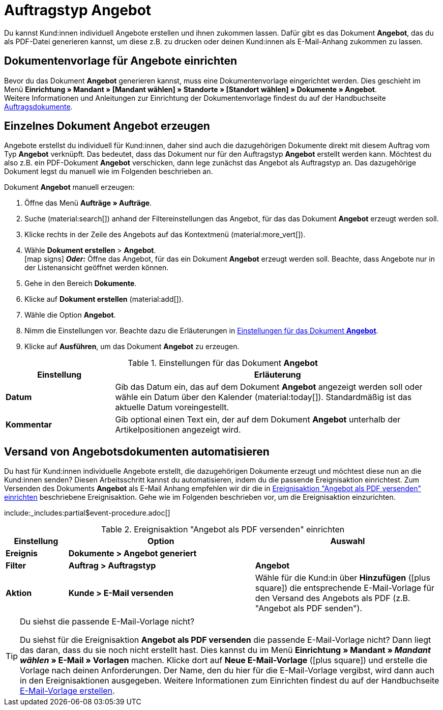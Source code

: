 = Auftragstyp Angebot

:keywords: Angebot, Angebote, Angebot erzeugen, Angebotsdokument, Dokumentvorlage Angebot
:author: team-order-core, team-docs-automation
:description: Erfahre, wie du anhand des Auftragstyps Angebot Angebote erstellst und als PDF-Datei generierst, um sie deinen Kund:innen zuzuschicken. Lerne außerdem, wie du den Versand von Angebotsdokumenten automatisierst.

Du kannst Kund:innen individuell Angebote erstellen und ihnen zukommen lassen. Dafür gibt es das Dokument *Angebot*, das du als PDF-Datei generieren kannst, um diese z.B. zu drucken oder deinen Kund:innen als E-Mail-Anhang zukommen zu lassen.

[#document-template-offer]
== Dokumentenvorlage für Angebote einrichten

Bevor du das Dokument *Angebot* generieren kannst, muss eine Dokumentenvorlage eingerichtet werden. Dies geschieht im Menü *Einrichtung » Mandant » [Mandant wählen] » Standorte » [Standort wählen] » Dokumente » Angebot*. +
Weitere Informationen und Anleitungen zur Einrichtung der Dokumentenvorlage findest du auf der Handbuchseite xref:auftraege:auftragsdokumente.adoc#[Auftragsdokumente].

[#create-document-offer]
== Einzelnes Dokument Angebot erzeugen

Angebote erstellst du individuell für Kund:innen, daher sind auch die dazugehörigen Dokumente direkt mit diesem Auftrag vom Typ *Angebot* verknüpft. Das bedeutet, dass das Dokument nur für den Auftragstyp *Angebot* erstellt werden kann. Möchtest du also z.B. ein PDF-Dokument *Angebot* verschicken, dann lege zunächst das Angebot als Auftragstyp an. Das dazugehörige Dokument legst du manuell wie im Folgenden beschrieben an.

[.instruction]
Dokument *Angebot* manuell erzeugen:

. Öffne das Menü *Aufträge » Aufträge*. +
. Suche (material:search[]) anhand der Filtereinstellungen das Angebot, für das das Dokument *Angebot* erzeugt werden soll.
. Klicke rechts in der Zeile des Angebots auf das Kontextmenü (material:more_vert[]).
. Wähle *Dokument erstellen* > *Angebot*. +
icon:map-signs[] *_Oder:_* Öffne das Angebot, für das ein Dokument *Angebot* erzeugt werden soll. Beachte, dass Angebote nur in der Listenansicht geöffnet werden können.
. Gehe in den Bereich *Dokumente*.
. Klicke auf *Dokument erstellen* (material:add[]).
. Wähle die Option *Angebot*. +
. Nimm die Einstellungen vor. Beachte dazu die Erläuterungen in <<table-generate-offer-document>>.
. Klicke auf *Ausführen*, um das Dokument *Angebot* zu erzeugen.

[[table-generate-offer-document]]
.Einstellungen für das Dokument *Angebot*
[cols="1,3"]
|===
|Einstellung |Erläuterung

| *Datum*
|Gib das Datum ein, das auf dem Dokument *Angebot* angezeigt werden soll oder wähle ein Datum über den Kalender (material:today[]). Standardmäßig ist das aktuelle Datum voreingestellt.

|*Kommentar*
|Gib optional einen Text ein, der auf dem Dokument *Angebot* unterhalb der Artikelpositionen angezeigt wird.

|===

[#automate-shipping-offer-doc]
== Versand von Angebotsdokumenten automatisieren

Du hast für Kund:innen individuelle Angebote erstellt, die dazugehörigen Dokumente erzeugt und möchtest diese nun an die Kund:innen senden? Diesen Arbeitsschritt kannst du automatisieren, indem du die passende Ereignisaktion einrichtest. Zum Versenden des Dokuments *Angebot* als E-Mail Anhang empfehlen wir dir die in <<table-event-procedure-sending-offer-document>> beschriebene Ereignisaktion. Gehe wie im Folgenden beschrieben vor, um die Ereignisaktion einzurichten.

:table-event-procedure: <<table-event-procedure-sending-offer-document>>
include:_includes:partial$event-procedure.adoc[]

[[table-event-procedure-sending-offer-document]]
.Ereignisaktion "Angebot als PDF versenden" einrichten
[cols="1,3,3"]
|===
|Einstellung |Option |Auswahl

| *Ereignis*
| *Dokumente > Angebot generiert*
|

| *Filter*
| *Auftrag > Auftragstyp*
| *Angebot*

| *Aktion*
| *Kunde > E-Mail versenden*
|Wähle für die Kund:in über *Hinzufügen* (icon:plus-square[role="green"]) die entsprechende E-Mail-Vorlage für den Versand des Angebots als PDF (z.B. "Angebot als PDF senden").
|===

[TIP]
.Du siehst die passende E-Mail-Vorlage nicht?
======
Du siehst für die Ereignisaktion *Angebot als PDF versenden* die passende E-Mail-Vorlage nicht? Dann liegt das daran, dass du sie noch nicht erstellt hast. Dies kannst du im Menü *Einrichtung » Mandant » _Mandant wählen_ » E-Mail » Vorlagen* machen. Klicke dort auf *Neue E-Mail-Vorlage* (icon:plus-square[role="green"]) und erstelle die Vorlage nach deinen Anforderungen. Der Name, den du hier für die E-Mail-Vorlage vergibst, wird dann auch in den Ereignisaktionen ausgegeben. Weitere Informationen zum Einrichten findest du auf der Handbuchseite xref:crm:e-mails-versenden.adoc#1200[E-Mail-Vorlage erstellen].
======
